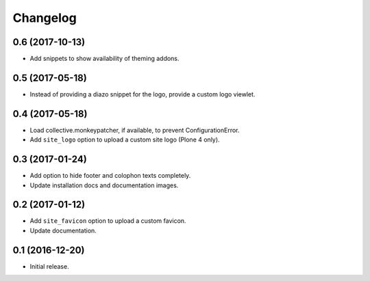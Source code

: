 Changelog
=========


0.6 (2017-10-13)
----------------

- Add snippets to show availability of theming addons.


0.5 (2017-05-18)
----------------

- Instead of providing a diazo snippet for the logo, provide a custom logo viewlet.


0.4 (2017-05-18)
----------------

- Load collective.monkeypatcher, if available, to prevent ConfigurationError.
- Add ``site_logo`` option to upload a custom site logo (Plone 4 only).


0.3 (2017-01-24)
----------------

- Add option to hide footer and colophon texts completely.
- Update installation docs and documentation images.


0.2 (2017-01-12)
----------------

- Add ``site_favicon`` option to upload a custom favicon.
- Update documentation.


0.1 (2016-12-20)
----------------

- Initial release.

